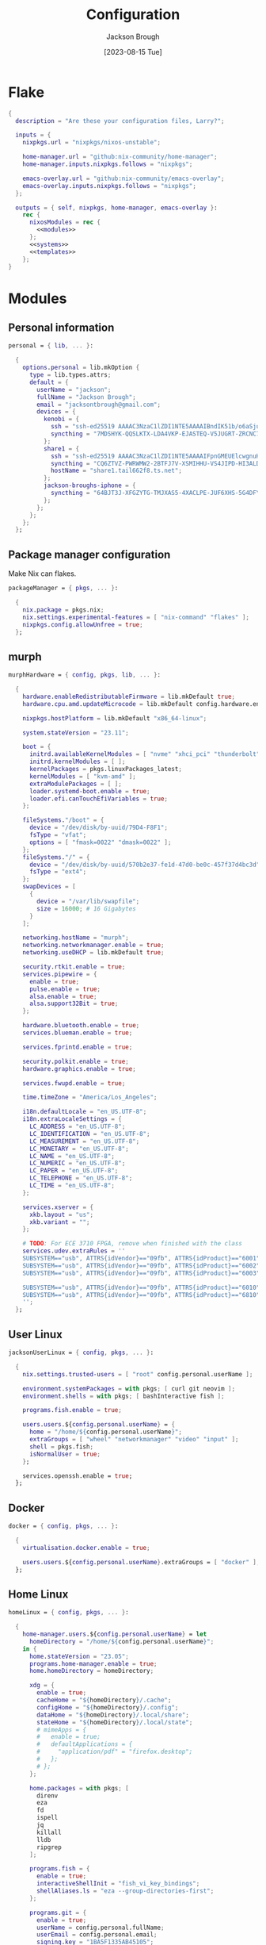 #+title: Configuration
#+date: [2023-08-15 Tue]
#+author: Jackson Brough

* Flake

#+begin_src nix :tangle flake.nix :noweb yes
{
  description = "Are these your configuration files, Larry?";

  inputs = {
    nixpkgs.url = "nixpkgs/nixos-unstable";

    home-manager.url = "github:nix-community/home-manager";
    home-manager.inputs.nixpkgs.follows = "nixpkgs";

    emacs-overlay.url = "github:nix-community/emacs-overlay";
    emacs-overlay.inputs.nixpkgs.follows = "nixpkgs";
  };

  outputs = { self, nixpkgs, home-manager, emacs-overlay }:
    rec {
      nixosModules = rec {
        <<modules>>
      };
      <<systems>>
      <<templates>>
    };
}
#+end_src

* Modules
:PROPERTIES:
:header-args: :noweb-ref modules
:END:

** Personal information

#+begin_src nix
personal = { lib, ... }:

  {
    options.personal = lib.mkOption {
      type = lib.types.attrs;
      default = {
        userName = "jackson";
        fullName = "Jackson Brough";
        email = "jacksontbrough@gmail.com";
        devices = {
          kenobi = {
            ssh = "ssh-ed25519 AAAAC3NzaC1lZDI1NTE5AAAAIBndIK51b/o6aSjuTdoa8emnpCRg0s5y68oXAFR66D4/ jacksontbrough@gmail.com";
            syncthing = "7MDSHYK-QQSLKTX-LDA4VKP-EJASTEQ-V5JUGRT-ZRCNC7K-BFK6KQR-GAZ4JQV";
          };
          share1 = {
            ssh = "ssh-ed25519 AAAAC3NzaC1lZDI1NTE5AAAAIFpnGMEUElcwgnuHpBXQa4xotZrRdT6VC/7b9n5TykXZ root@share1";
            syncthing = "CQ6ZTVZ-PWRWMW2-2BTFJ7V-XSMIHHU-VS4JIPD-HI3ALDJ-FH6HW5L-Z3WDIAX";
            hostName = "share1.tail662f8.ts.net";
          };
          jackson-broughs-iphone = {
            syncthing = "64BJT3J-XFGZYTG-TMJXAS5-4XACLPE-JUF6XHS-5G4DFYW-2QVAC4T-LLRKUAL";
          };
        };
      };
    };
  };
#+end_src

** Package manager configuration
Make Nix can flakes.

#+begin_src nix
packageManager = { pkgs, ... }:

  {
    nix.package = pkgs.nix;
    nix.settings.experimental-features = [ "nix-command" "flakes" ];
    nixpkgs.config.allowUnfree = true;
  };
#+end_src

** murph

#+begin_src nix
murphHardware = { config, pkgs, lib, ... }:

  {
    hardware.enableRedistributableFirmware = lib.mkDefault true;
    hardware.cpu.amd.updateMicrocode = lib.mkDefault config.hardware.enableRedistributableFirmware;

    nixpkgs.hostPlatform = lib.mkDefault "x86_64-linux";

    system.stateVersion = "23.11";

    boot = {
      initrd.availableKernelModules = [ "nvme" "xhci_pci" "thunderbolt" "usb_storage" "sd_mod" ];
      initrd.kernelModules = [ ];
      kernelPackages = pkgs.linuxPackages_latest;
      kernelModules = [ "kvm-amd" ];
      extraModulePackages = [ ];
      loader.systemd-boot.enable = true;
      loader.efi.canTouchEfiVariables = true;
    };

    fileSystems."/boot" = {
      device = "/dev/disk/by-uuid/79D4-F8F1";
      fsType = "vfat";
      options = [ "fmask=0022" "dmask=0022" ];
    };
    fileSystems."/" = {
      device = "/dev/disk/by-uuid/570b2e37-fe1d-47d0-be0c-457f37d4bc3d";
      fsType = "ext4";
    };
    swapDevices = [
      {
        device = "/var/lib/swapfile";
        size = 16000; # 16 Gigabytes
      }
    ];

    networking.hostName = "murph";
    networking.networkmanager.enable = true;
    networking.useDHCP = lib.mkDefault true;

    security.rtkit.enable = true;
    services.pipewire = {
      enable = true;
      pulse.enable = true;
      alsa.enable = true;
      alsa.support32Bit = true;
    };

    hardware.bluetooth.enable = true;
    services.blueman.enable = true;

    services.fprintd.enable = true;

    security.polkit.enable = true;
    hardware.graphics.enable = true;

    services.fwupd.enable = true;

    time.timeZone = "America/Los_Angeles";

    i18n.defaultLocale = "en_US.UTF-8";
    i18n.extraLocaleSettings = {
      LC_ADDRESS = "en_US.UTF-8";
      LC_IDENTIFICATION = "en_US.UTF-8";
      LC_MEASUREMENT = "en_US.UTF-8";
      LC_MONETARY = "en_US.UTF-8";
      LC_NAME = "en_US.UTF-8";
      LC_NUMERIC = "en_US.UTF-8";
      LC_PAPER = "en_US.UTF-8";
      LC_TELEPHONE = "en_US.UTF-8";
      LC_TIME = "en_US.UTF-8";
    };

    services.xserver = {
      xkb.layout = "us";
      xkb.variant = "";
    };

    # TODO: For ECE 3710 FPGA, remove when finished with the class
    services.udev.extraRules = ''
    SUBSYSTEM=="usb", ATTRS{idVendor}=="09fb", ATTRS{idProduct}=="6001", MODE="0666"
    SUBSYSTEM=="usb", ATTRS{idVendor}=="09fb", ATTRS{idProduct}=="6002", MODE="0666"
    SUBSYSTEM=="usb", ATTRS{idVendor}=="09fb", ATTRS{idProduct}=="6003", MODE="0666"

    SUBSYSTEM=="usb", ATTRS{idVendor}=="09fb", ATTRS{idProduct}=="6010", MODE="0666"
    SUBSYSTEM=="usb", ATTRS{idVendor}=="09fb", ATTRS{idProduct}=="6810", MODE="0666"
    '';
  };
#+end_src

** User Linux

#+begin_src nix
jacksonUserLinux = { config, pkgs, ... }:

  {
    nix.settings.trusted-users = [ "root" config.personal.userName ];

    environment.systemPackages = with pkgs; [ curl git neovim ];
    environment.shells = with pkgs; [ bashInteractive fish ];

    programs.fish.enable = true;

    users.users.${config.personal.userName} = {
      home = "/home/${config.personal.userName}";
      extraGroups = [ "wheel" "networkmanager" "video" "input" ];
      shell = pkgs.fish;
      isNormalUser = true;
    };

    services.openssh.enable = true;
  };
#+end_src

** Docker

#+begin_src nix
docker = { config, pkgs, ... }:

  {
    virtualisation.docker.enable = true;

    users.users.${config.personal.userName}.extraGroups = [ "docker" ];
  };
#+end_src

** Home Linux

#+begin_src nix
homeLinux = { config, pkgs, ... }:
  
  {
    home-manager.users.${config.personal.userName} = let
      homeDirectory = "/home/${config.personal.userName}";
    in {
      home.stateVersion = "23.05";
      programs.home-manager.enable = true;
      home.homeDirectory = homeDirectory;

      xdg = {
        enable = true;
        cacheHome = "${homeDirectory}/.cache";
        configHome = "${homeDirectory}/.config";
        dataHome = "${homeDirectory}/.local/share";
        stateHome = "${homeDirectory}/.local/state";
        # mimeApps = {
        #   enable = true;
        #   defaultApplications = {
        #     "application/pdf" = "firefox.desktop";
        #   };
        # };
      };

      home.packages = with pkgs; [
        direnv
        eza
        fd
        ispell
        jq
        killall
        lldb
        ripgrep
      ];
      
      programs.fish = {
        enable = true;
        interactiveShellInit = "fish_vi_key_bindings";
        shellAliases.ls = "eza --group-directories-first";
      };
      
      programs.git = {
        enable = true;
        userName = config.personal.fullName;
        userEmail = config.personal.email;
        signing.key = "1BA5F1335AB45105";
        signing.signByDefault = config.home-manager.users.${config.personal.userName}.programs.gpg.enable;
        # "Are the worker threads going to unionize?"
        extraConfig.init.defaultBranch = "main";
      };
      
      programs.ssh.enable = true;
    };
  };
#+end_src

** Linux home graphical

#+begin_src nix
homeLinuxGraphical = { config, pkgs, lib, ... }:

  {
    imports = [ dconf ];

    options = let
      homeDirectory = config.home-manager.users.${config.personal.userName}.home.homeDirectory; in
      {
        defaultDirectories.repositoriesDirectory = lib.mkOption { type = lib.types.str; default = "${homeDirectory}/repositories"; };
        defaultDirectories.localDirectory = lib.mkOption { type = lib.types.str; default = "${homeDirectory}/local"; };
        defaultDirectories.scratchDirectory = lib.mkOption { type = lib.types.str; default = "${homeDirectory}/scratch"; };
        defaultDirectories.shareDirectory = lib.mkOption { type = lib.types.str; default = "${homeDirectory}/share"; };
      };

    config = {
      services.xserver = {
        enable = true;
        displayManager.gdm.enable = true;
        displayManager.gdm.wayland = true;
        desktopManager.gnome.enable = true;
      };
      hardware.pulseaudio.enable = false;
      
      environment.gnome.excludePackages = (with pkgs; [
        gnome-photos
        gnome-tour
        gedit
        cheese
        epiphany
        evince
        geary
        totem
        gnome-calculator
        gnome-calendar
        simple-scan
        atomix
        gnome-characters
        gnome-music
        hitori
        iagno
        tali
        gnome-clocks
        gnome-contacts
        gnome-maps
        gnome-weather
      ]) ++ (with pkgs.gnome; [
        # gnome-disk-image-mounter
        # gnome-disks
        # gnome-extensions
        # gnome-extensions-app
        # gnome-logs
        # gnome-system-monitor
      ]);

      home-manager.users.${config.personal.userName} = {
        home.packages = with pkgs; [
          # jetbrains-mono
          noto-fonts
          julia-mono
          
          dconf-editor
          discord
          firefox
          slack
          spotify
          evince
          vlc
          copilot-language-server

          # Unfortunately global
          agda

          # TODO: Say no to globally installed tex
          (pkgs.texlive.combine {
            inherit (pkgs.texlive) scheme-basic
              dvisvgm dvipng
              wrapfig amsmath ulem hyperref capt-of
              bussproofs simplebnf tabularray mathtools pgf tikz-cd ninecolors;
          })
        ];
        home.sessionVariables.NIXOS_OZONE_WL = "1";
        
        xdg.userDirs = {
          createDirectories = true;
          documents = config.defaultDirectories.scratchDirectory;
          download = config.defaultDirectories.scratchDirectory;
          music = "${config.defaultDirectories.shareDirectory}/music";
          pictures = "${config.defaultDirectories.shareDirectory}/pictures";
          publicShare = config.defaultDirectories.scratchDirectory;
          templates = config.defaultDirectories.scratchDirectory;
          videos = "${config.defaultDirectories.shareDirectory}/videos";
        };
        xdg.portal = {
          enable = true;
          config = {
            common = {
              default = [
                "gtk"
              ];
            };
          };
          extraPortals = with pkgs; [
            xdg-desktop-portal-wlr
            xdg-desktop-portal-gtk
          ];
        };
        
        # programs.beets = {
        #   enable = true;
        #   settings = {
        #     directory = "${config.defaultDirectories.shareDirectory}/music";
        #     import.move = true;
        #   };
        # };

        fonts.fontconfig = {
          enable = true;
          defaultFonts.monospace = [ "JuliaMono" "Noto Sans Mono" ];
          defaultFonts.sansSerif = [ "Noto Sans" ];
          defaultFonts.serif = [ "Noto Serif" ];
        };

        # services.mpd = {
        # enable = true;
        # musicDirectory = "${config.defaultDirectories.shareDirectory}/music";
        # extraConfig = ''
        # audio_output {
        # type "pipewire"
        # name "pipewire"
        # }
        # '';
        # };
        
        # services.mpd-mpris.enable = true;
        # services.playerctld.enable = true;
      };
    };
  };
#+end_src

** dconf

#+begin_src nix
dconf = { config, lib, ... }:
  {
    home-manager.users.${config.personal.userName}.dconf = {
      enable = true;
      settings = {
        "org/gnome/desktop/wm/keybindings" = {
          close = [ "<Super>q" ];
          switch-to-workspace-1 = [ "<Super>1" ];
          switch-to-workspace-2 = [ "<Super>2" ];
          switch-to-workspace-3 = [ "<Super>3" ];
          switch-to-workspace-4 = [ "<Super>4" ];
          switch-to-workspace-5 = [ "<Super>5" ];
          switch-to-workspace-6 = [ "<Super>6" ];
          switch-to-workspace-7 = [ "<Super>7" ];
          switch-to-workspace-8 = [ "<Super>8" ];
          switch-to-workspace-9 = [ "<Super>9" ];
          move-to-workspace-1 = [ "<Super><Shift>1" ];
          move-to-workspace-2 = [ "<Super><Shift>2" ];
          move-to-workspace-3 = [ "<Super><Shift>3" ];
          move-to-workspace-4 = [ "<Super><Shift>4" ];
          move-to-workspace-5 = [ "<Super><Shift>5" ];
          move-to-workspace-6 = [ "<Super><Shift>6" ];
          move-to-workspace-7 = [ "<Super><Shift>7" ];
          move-to-workspace-8 = [ "<Super><Shift>8" ];
          move-to-workspace-9 = [ "<Super><Shift>9" ];
        };
        "org/gnome/desktop/wm/preferences" = {
          num-workspaces = 9;
        };
        "org/gnome/shell/keybindings" = {
          toggle-message-tray = [ ];
          focus-active-notification = [ ];
          toggle-overview = [ ];
          switch-to-application-1 = [ ];
          switch-to-application-2 = [ ];
          switch-to-application-3 = [ ];
          switch-to-application-4 = [ ];
          switch-to-application-5 = [ ];
          switch-to-application-6 = [ ];
          switch-to-application-7 = [ ];
          switch-to-application-8 = [ ];
          switch-to-application-9 = [ ];
        };
        "org/gnome/mutter/keybindings" = {
          switch-monitor = [ ];
        };
        "org/gnome/shell" = {
          disabled-user-extension = false;
          disabled-extensions = "disabled";
        };
        "org/gnome/desktop/interface" = {
          scaling-factor = home-manager.lib.hm.gvariant.mkUint32 2;
          color-scheme = "prefer-dark";
          enable-hot-cornors = false;
          clock-format = "12h";
        };
        "org/gnome/desktop/background" = {
          picture-options = "none";
          color-shading-type = "solid";
          primary-color = "#0a369d";
        };
      };
    };
  };
#+end_src

** gh

#+begin_src nix
gh = { config, pkgs, ... }:

  {
    home-manager.users.${config.personal.userName} = {
      programs.gh = {
        enable = true;
        settings.git_protocol = "ssh";
      };
    };
  };
#+end_src

** gpg

#+begin_src nix
gpg = { config, pkgs, ... }:

  {
    home-manager.users.${config.personal.userName} = {
      home.packages = with pkgs; [ pinentry-gnome3 ];
      
      services.ssh-agent.enable = pkgs.stdenv.isLinux;
      
      programs.gpg = {
        enable = true;
        homedir = let xdgDataHome = config.home-manager.users.${config.personal.userName}.xdg.dataHome;
                  in "${xdgDataHome}/gnupg";
      };
      services.gpg-agent = {
        enable = pkgs.stdenv.isLinux;
        pinentryPackage = pkgs.pinentry-gnome3;
        # https://superuser.com/questions/624343/keep-gnupg-credentials-cached-for-entire-user-session
        defaultCacheTtl = 34560000;
        maxCacheTtl = 34560000;
      };
    };
  };
#+end_src

** gopass

#+begin_src nix
gopass = { config, pkgs, ... }:

  {
    home-manager.users.${config.personal.userName} = {
      home.packages = [ pkgs.gopass ];
      
      xdg.configFile.gopass = {
        target = "gopass/config";
        text = ''
          [mounts]
          path = ${config.defaultDirectories.repositoriesDirectory}/passwords
          [recipients]
          hash = c9903be2bdd11ffec04509345292bfa567e6b28e7e6aa866933254c5d1344326
        '';
      };
    };
  };
#+end_src

** Tailscale

#+begin_src nix
tailscale = { config, ... }:
  {
    services.tailscale.enable = true;
    services.tailscale.useRoutingFeatures = "client";
  };
#+end_src

* Emacs
** Nix
:PROPERTIES:
:header-args: :noweb-ref modules
:END:

*** Overlay
This is not actually a NixOS module. I guess it doesn't matter for
now.

I guess the lean4-mode package is not on MELPA, so I had to figure out
how to add a custom emacs package using ~fetchFromGitHub~. Long story
short: always check the Nix wiki entry before anything else. It'll
usually shoot you straight. Here's what I used:

- [[https://nixos.wiki/wiki/Emacs#Adding_packages_from_outside_ELPA_.2F_MELPA]]
- [[https://leanprover.zulipchat.com/#narrow/stream/270676-lean4/topic/lean4-mode.20with.20nix-doom-emacs/near/291790287]]
- https://github.com/NixOS/nixpkgs/issues/191128

#+begin_src nix
emacsOverlay = (pkgs: package:
  (pkgs.emacsWithPackagesFromUsePackage {
    inherit package;
    config = ./emacs.el;
    defaultInitFile = true;
    extraEmacsPackages = epkgs: with epkgs; [
      treesit-grammars.with-all-grammars
    ];
    override = epkgs: epkgs // {
      lean4-mode = epkgs.trivialBuild rec {
        pname = "lean4-mode";
        version = "1";
        src = pkgs.fetchFromGitHub {
          owner = "bustercopley";
          repo = "lean4-mode";
          rev = "f6166f65ac3a50ba32282ccf2c883d61b5843a2b";
          sha256 = "sha256-mVZh+rP9IWLs2QiPysIuQ3uNAQsuJ63xgUY5akaJjXc=";
        };
        propagatedUserEnvPkgs = with epkgs;
          [ dash f flycheck lsp-mode magit-section s ];
        buildInputs = propagatedUserEnvPkgs;
        postInstall = ''
          DATADIR=$out/share/emacs/site-lisp/data
          mkdir $DATADIR
          install ./data/abbreviations.json $DATADIR
        '';
      };
    };
    alwaysEnsure = true;
  }));
#+end_src

*** Module

#+begin_src nix
emacsConfiguration = { config, pkgs, ... }:

  {
    nixpkgs.overlays = with emacs-overlay.overlays; [ emacs package ];

    home-manager.users.${config.personal.userName} = {
      programs.emacs = {
        enable = true;
        package = pkgs.emacsWithPackagesFromUsePackage {
          package = pkgs.emacs-unstable-pgtk;
          config = ./emacs.el;
          defaultInitFile = true;
          extraEmacsPackages = epkgs: with epkgs; [
            treesit-grammars.with-all-grammars
          ];
          override = epkgs: epkgs // {
            lean4-mode = epkgs.trivialBuild rec {
              pname = "lean4-mode";
              version = "1";
              src = pkgs.fetchFromGitHub {
                owner = "bustercopley";
                repo = "lean4-mode";
                rev = "f6166f65ac3a50ba32282ccf2c883d61b5843a2b";
                sha256 = "sha256-mVZh+rP9IWLs2QiPysIuQ3uNAQsuJ63xgUY5akaJjXc=";
              };
              propagatedUserEnvPkgs = with epkgs;
                [ dash f flycheck lsp-mode magit-section s ];
              buildInputs = propagatedUserEnvPkgs;
              postInstall = ''
                DATADIR=$out/share/emacs/site-lisp/data
                mkdir $DATADIR
                install ./data/abbreviations.json $DATADIR
              '';
            };
          };
          alwaysEnsure = true;
        };
      };
      services.emacs = {
        enable = pkgs.stdenv.isLinux;
        package = config.home-manager.users.${config.personal.userName}.programs.emacs.package;
        defaultEditor = true;
      };
    };
  };
#+end_src

** Configuration
:PROPERTIES:
:header-args: :tangle emacs.el
:END:

*** Defaults

Very first, disable the default package manager, because it sucks and
also because we're using Nix instead.

#+begin_src elisp
(setq package-enable-at-startup nil)
(setq use-package-ensure-function 'ignore)
(setq package-archives nil)
#+end_src

Require the ~bind-key~ module because ~use-package~ ~:bind~
declarations won't work without it.

#+begin_src elisp
(require 'bind-key)
#+end_src

Disable the menu-, tool-, and scroll-bar modes.

#+begin_src elisp
(menu-bar-mode 0)
(tool-bar-mode 0)
(scroll-bar-mode 0)
#+end_src

Set the font.

#+begin_src elisp
(set-face-attribute 'default nil :family "JuliaMono" :height 100)
#+end_src

Never ever make an audible noise. "The editor does not speak unless
spoken to."

#+begin_src elisp
(setq visible-bell t)
#+end_src

Get the relative line numbers; it's actually suprising how useless I feel
without them.

#+begin_src elisp
(setq display-line-numbers-type 'visual)
(add-hook 'prog-mode-hook #'display-line-numbers-mode)
(add-hook 'text-mode-hook #'display-line-numbers-mode)
#+end_src

Handle backups and autosaves. Autosaves are about preserving the current editing
session, and backups are about recovering previous ones.

#+begin_src elisp
(setq local-directory (expand-file-name "~/.local/data/emacs/"))
(setq backup-directory (concat local-directory "backups/"))
(setq auto-save-directory (concat local-directory "auto-saves/"))
#+end_src

See [[https://www.emacswiki.org/emacs/AutoSave]].

#+begin_src elisp
(setq backup-directory-alist `((".*" . ,backup-directory)))
(setq auto-save-file-name-transforms `((".*" ,auto-save-directory t)))
#+end_src

But don't create lock files ever. That's just a fundamental design
flaw with global mutable filesystems and I don't want Emacs to try to
fix it.

#+begin_src elisp
(setq create-lockfiles nil)
#+end_src

Set the custom file.

#+begin_src elisp
(setq custom-file (concat local-directory "custom.el"))
(load custom-file)
#+end_src

Holy cow: spaces.

#+begin_src elisp
(setq-default indent-tabs-mode nil)
#+end_src

As for ~use-package~ declarations, always remember, the ~init~ keyword
is for code that should run before, the ~config~ keyword is for code
that should run after.

#+begin_src elisp
(unless (eq system-type 'windows-nt)
  (use-package exec-path-from-shell
    :config
    (dolist (var '("SSH_AUTH_SOCK" "SSH_AGENT_PID" "GPG_AGENT_INFO" "GNUPGHOME" "LANG" "LC_CTYPE" "NIX_SSL_CERT_FILE" "NIX_PATH"))
      (add-to-list 'exec-path-from-shell-variables var))
    (exec-path-from-shell-initialize)))
#+end_src

Set an 80-character marker.

#+begin_src elisp
(setq-default fill-column 80)
(add-hook 'prog-mode-hook #'display-fill-column-indicator-mode) 
#+end_src

*** Evil mode

#+begin_src elisp
(use-package evil
 :init
 (setq evil-want-keybinding nil)
 :custom
 (evil-undo-system 'undo-redo)
 :config
 (evil-mode 1))

(use-package evil-collection
 :after evil
 :init
 (evil-collection-init))
#+end_src

*** Dired

- https://www.youtube.com/watch?v=L_4pLN0gXGI
- Dired hide details mode
- M-<p,n>! Searches back and forward in mini buffer search history!

*** Org

The bible apparently:

- [[http://doc.norang.ca/org-mode.html]]

Don't indent source blocks.

#+begin_src elisp
(setq org-src-preserve-indentation nil
      org-edit-src-content-indentation 0)
#+end_src

The default behavior of executing source blocks in org mode source
blocks is pretty annoying, you have to confirm execution each
time. Let's disable that and list a few languages which should work
without confirmation. (I'm not actually sure that this works.)

#+begin_src elisp
(setq
 org-confirm-babel-evaluate nil
 org-babel-load-languages
 '((emacs-lisp . t)
   (shell . t)
   (python . t)))
#+end_src

Now inline latex schenanigans. We want inline latex to be displayed
using SVGs and to render on startup, and for the svg backgrounds to
match the current theme. I also needed to include the ~bussproofs~ package to
get natural deduction proof trees once.

#+begin_src elisp
(setq
 org-latex-create-formula-image-program 'dvisvgm
 org-preview-latex-image-directory temporary-file-directory
 org-latex-packages-alist '(("" "bussproofs" t) ("" "simplebnf" t) ("" "tikz-cd" t) ("" "notes" t))
 org-startup-with-latex-preview t
 org-startup-with-inline-images t)
(with-eval-after-load 'org
  (plist-put org-format-latex-options :background "Transparent")
  ;; TODO: Works for now?
  (plist-put org-format-latex-options :scale 0.5))
(setenv "TEXINPUTS" (concat (expand-file-name "~/repositories/notes/tex/") ":" (getenv "TEXINPUTS")))
#+end_src

I'm an ~auto-fill-mode~ advocate. Plain text is rediculous enough as it
is -- I definitely don't want to have to manually indent my paragraphs
in org mode.

#+begin_src elisp
(add-hook 'org-mode-hook 'turn-on-auto-fill)
#+end_src

TODO: Commentary about GTD system.

#+begin_src elisp
(setq org-directory "~/repositories/gtd/")
(setq inbox-file (concat org-directory "inbox.org"))
(setq tasks-file (concat org-directory "tasks.org"))
(setq suspended-directory (concat org-directory "suspended/"))
(setq write-file (concat suspended-directory "write.org"))
(setq read-file (concat suspended-directory "read.org"))
(setq other-file (concat suspended-directory "other.org"))
(setq calendar-file (concat org-directory "calendar.org"))
(setq archive-file (concat org-directory "archive.org"))

(setq org-agenda-files (list tasks-file calendar-file
                             ;; TODO: These probably are a seperate thing
                             write-file read-file other-file))
(setq org-refile-targets
      '((nil :maxlevel . 9) (org-agenda-files :maxlevel . 9)))
(setq org-outline-path-complete-in-steps nil)
(setq org-refile-use-outline-path 'file)
(setq org-archive-location (concat archive-file "::"))
#+end_src

#+begin_src elisp
(setq org-tag-alist '(("next" . ?n) ("wait" . ?w)))
#+end_src

#+begin_src elisp
(setq org-capture-templates
      '(("d" "default" entry (file inbox-file)
         "* %?\n%U\n")))

(bind-key "C-c d d"
          (lambda (&optional GOTO)
            (interactive)
            (org-capture GOTO "d")))
(bind-key "C-c r t"
          (lambda ()
            (interactive)
            (org-refile nil nil (list nil tasks-file nil nil))))
(bind-key "C-c a" 'org-agenda)
#+end_src

Enable todo state changes by adding "!" to the org keywords.

#+begin_src elisp
(setq org-todo-keywords '((sequence "TODO(!)" "DONE(!)")))
(setq org-log-into-drawer t)
(setq org-log-done 'time)
#+end_src

Habits. See [[https://cpbotha.net/2019/11/02/forming-and-maintaining-habits-using-orgmode/]].

#+begin_src elisp
(with-eval-after-load 'org
  (add-to-list 'org-modules 'org-habit t))
#+end_src

#+begin_src elisp
(with-eval-after-load 'org
  (require 'oc-basic))
(setq org-cite-global-bibliography '("~/repositories/notes/citations.bib"))
#+end_src

#+begin_src elisp
(use-package org-roam
  :custom
  (org-roam-directory "~/repositories/notes")
  (org-roam-file-exclude-regexp nil)
  :bind
  (("C-c n f" . org-roam-node-find)
   ("C-c n i" . org-roam-node-insert))
  :config
  ;; TODO: Buggy
  ;; (org-roam-db-autosync-mode)
  )

(use-package org-roam-ui
  :config
  (setq org-roam-ui-sync-theme t
        org-roam-ui-follow t
        org-roam-ui-update-on-save t
        org-roam-ui-open-on-start t))

(use-package git-auto-commit-mode)
#+end_src

*** Tex

#+begin_src elisp
(use-package auctex
  :init
  (setq TeX-electric-sub-and-superscript t))
#+end_src

*** Completion

Dude I just copied these hip packages from wherever I first saw them
on the internet, I don't actually understand them. They look very pretty though.

#+begin_src elisp
(use-package vertico
  :init
  (vertico-mode)
  :hook ((rfn-eshadow-update-overlay . #'vertico-directory-tidy)))

(use-package marginalia
  :init
  (marginalia-mode))

(use-package consult
  :bind (("C-x b" . consult-buffer)
         ("C-x p b" . consult-project-buffer)
         ("M-g i" . consult-imenu)
         ("M-g I" . consult-imenu-multi)
         ("M-s d" . consult-find)
         ("M-s g" . consult-ripgrep)))

(use-package orderless
  :custom
  (completion-styles '(orderless basic))
  (completion-category-overrides '((file (styles basic partial-completion)))))
#+end_src

I suppose ~which-key~ also counts as a completion menu thing. Honestly it
should built into emacs, I would be so screwed without it.

#+begin_src elisp
(use-package which-key
  :config (which-key-mode 1))
#+end_src

There's also ~company~ and ~yasnippet~, which I've never really gone
without so I honestly couldn't say where normal emacs completion
ends and these two start.

#+begin_src elisp
(use-package company
  :custom
  (company-idle-delay 0.1)
  :bind
  (:map company-active-map
    ("C-n" . company-select-next)
    ("C-p" . company-select-previous))
  :init
  (global-company-mode))

(use-package company-box
  :hook (company-mode . company-box-mode))
#+end_src

*** Debugging

#+begin_src elisp
;; (use-package dap-mode
;;   :after lsp-mode
;;   :commands dap-debug
;;   :hook ((python-mode . dap-ui-mode)
;;          (python-mode . dap-mode))
;;   :custom
;;   (dap-python-debugger 'debugpy)
;;   :config
;;   (eval-when-compile
;;     (require 'cl))
;;   (require 'dap-python)
;;   (require 'dap-lldb))
#+end_src

*** Themes

Emacs themes: just skip to the end, discover [[https://protesilaos.com][Protesilaos Stavrou]], and
install the ~ef~ themes. Apparently he's building a hut in the Cyprus
mountains?

#+begin_src elisp
(use-package standard-themes)

(use-package modus-themes)

(use-package ef-themes
  :init
  (load-theme 'ef-dark t))
#+end_src

*** Racket

#+begin_src elisp
(use-package racket-mode)
#+end_src

*** Rust

#+begin_src elisp
(use-package rust-mode
  :hook
  ((rust-mode . eglot-ensure)
   (rust-mode . flycheck-mode))
  :config
  (setq-default eglot-workspace-configuration
                '(:rust-analyzer (:check (:command "clippy")))))
#+end_src

*** Lean

#+begin_src elisp
(use-package lean4-mode
  :mode "\\.lean\\'")
#+end_src

*** Haskell

#+begin_src elisp
(use-package haskell-mode
  :hook
  ((haskell-mode . eglot-ensure)))
#+end_src

*** Verilog

Seriously the default options for Emacs verilog mode are so
annoying. Friggin 3 space indent are you serious?

#+begin_src elisp
(setq verilog-indent-level 4)
(setq verilog-case-indent 4)
(setq verilog-cexp-indent 4)
(setq verilog-indent-level-behavioral 4)
(setq verilog-indent-level-declaration 4)
(setq verilog-indent-level-module 4)
(setq verilog-indent-level-module 4)
(setq verilog-align-ifelse t)
(setq verilog-auto-delete-trailing-whitespace t)
(setq verilog-auto-newline nil)
(setq verilog-auto-lineup nil)
(setq verilog-highlight-grouping-keywords t)
(setq verilog-highlight-modules t)
;; If users feel compelled to add comments signaling the end of blocks
;; then you should change your language syntax
(setq verilog-auto-endcomments nil)
#+end_src

*** Magit

#+begin_src elisp
(use-package magit)
#+end_src

*** Nix

"Yep! Make a symlink! You’re an adult!"

#+begin_src elisp
(use-package nix-mode
  :mode "\\.nix\\'")

(use-package envrc
  :config
  (envrc-global-mode))

(use-package inheritenv
  :demand t)
#+end_src

*** Agda

#+begin_src elisp
(load-file (let ((coding-system-for-read 'utf-8))
             (shell-command-to-string "agda-mode locate")))
#+end_src

*** Emms

#+begin_src elisp
;; (use-package emms
;;   :config
;;   (require 'emms-setup)
;;   (emms-all)
;;   (setq emms-source-file-default-directory (expand-file-name "~/share/music/"))
;;   (setq emms-player-mpd-server-name "localhost")
;;   (setq emms-player-mpd-server-port "6600")
;;   (setq emms-player-mpd-music-directory "~/share/music")
;;   (add-to-list 'emms-info-functions 'emms-info-mpd)
;;   (add-to-list 'emms-player-list 'emms-player-mpd)
;;   (emms-player-mpd-connect)
;;   (add-hook 'emms-playlist-cleared-hook 'emms-player-mpd-clear))
#+end_src

*** Javascript

Yuck. Just kinding, I won't be an anti-javascript elitist, it's fine.

#+begin_src elisp
(setq js-indent-level 2)
(add-to-list 'auto-mode-alist '("\\.js\\'" . typescript-ts-mode))
(add-to-list 'auto-mode-alist '("\\.mjs\\'" . typescript-ts-mode))
(add-to-list 'auto-mode-alist '("\\.cjs\\'" . typescript-ts-mode))
(add-to-list 'auto-mode-alist '("\\.ts\\'" . typescript-ts-mode))
(add-to-list 'auto-mode-alist '("\\.mts\\'" . typescript-ts-mode))
(add-to-list 'auto-mode-alist '("\\.jsx\\'" . tsx-ts-mode))
(add-to-list 'auto-mode-alist '("\\.tsx\\'" . tsx-ts-mode))
(add-to-list 'auto-mode-alist '("\\.json\\'" . json-ts-mode))
(add-hook 'typescript-ts-mode-hook 'eglot-ensure)
(add-hook 'tsx-ts-mode-hook 'eglot-ensure)
#+end_src

* Systems
:PROPERTIES:
:header-args: :noweb-ref systems
:END:

** murph

#+begin_src nix
nixosConfigurations.murph = nixpkgs.lib.nixosSystem {
  modules = with nixosModules; [
    murphHardware
    packageManager
    jacksonUserLinux
    docker
    # TODO:
    # tailscale
    home-manager.nixosModules.home-manager
    personal
    homeLinux
    homeLinuxGraphical
    gh
    gpg
    gopass
    emacsConfiguration
  ];
};
#+end_src

* Templates
:PROPERTIES:
:header-args: :noweb-ref templates
:END:

** Rust
#+begin_src nix
templates.rust = {
  path = ./templates/rust;
  description = "Rust template";
};
#+end_src

** Python
#+begin_src nix
templates.python = {
  path = ./templates/python;
  description = "Python template";
};
#+end_src

** Herbie
[[https://github.com/herbie-fp/herbie]]

#+begin_src nix
templates.herbie = {
  path = ./templates/herbie;
  description = "Herbie template";
};
#+end_src

** Coq
After ~nix flake init~-ing, you'll want to create a ~_CoqProject~
file, containing the line

#+begin_src text :noweb-ref no
-Q . <namespace>
#+end_src

where ~<namespace>~ is the name of whatever is going on with modules
and packages in Coq. Then you'll want to run

#+begin_src shell :noweb-ref no
coq_makefile -f _CoqProject *.v -o Makefile
#+end_src

Then you can ~make~ and ~make clean~. I got this from reading Software
Foundations, specifically from the beginning of the [[https://softwarefoundations.cis.upenn.edu/lf-current/Induction.html][chapter on induction]].

#+begin_src nix
templates.coq = {
  path = ./templates/coq;
  description = "Coq template";
};
#+end_src
* Commands
** Running ~home-manager switch~ without Home Manager 
#+begin_src sh
nix run github:broughjt/dotfiles#homeConfigurations.jackson@<machine>.activationPackage
#+end_src
** Raspberry Pi Serial Console
See
[[https://www.jeffgeerling.com/blog/2021/attaching-raspberry-pis-serial-console-uart-debugging]].

#+begin_src shell
screen /dev/tty.usbserial-1420 115200
#+end_src
** Installing nix-darwin from scratch
See [[https://github.com/LnL7/nix-darwin#flakes]].

Step 1 is creating the flake (enabling the proper flags for stupid
reasons nix is experimental):

#+begin_src shell
nix flake --extra-experimental-features nix-command --extra-experimental-features flakes init -t nix-darwin
#+end_src

Then run this command to install nix-darwin:

#+begin_src shell
nix run --extra-experimental-features nix-command --extra-experimental-features flakes nix-darwin -- switch --flake /path/to/flake.nix
#+end_src

** Adding new ssh keys to GitHub

If you need to generate a new one, see
https://docs.github.com/en/authentication/connecting-to-github-with-ssh/generating-a-new-ssh-key-and-adding-it-to-the-ssh-agent.

Then run

#+begin_src shell
pbcopy < ~/.ssh/id_ed25519.pub
#+end_src

but substitute ~id_ed25519~ for the actual name of your public key file.

To test connection,

#+begin_src shell
ssh -T git@github.com
#+end_src
* COMMENT Local variables
# Local Variables:
# eval: (add-hook 'after-save-hook (lambda () (org-babel-tangle)) nil t)
# End:
* Footnotes
[fn:1] "No. Suffer my pain"
[fn:2] https://twitter.com/bcantrill/status/1007680560133623808 
